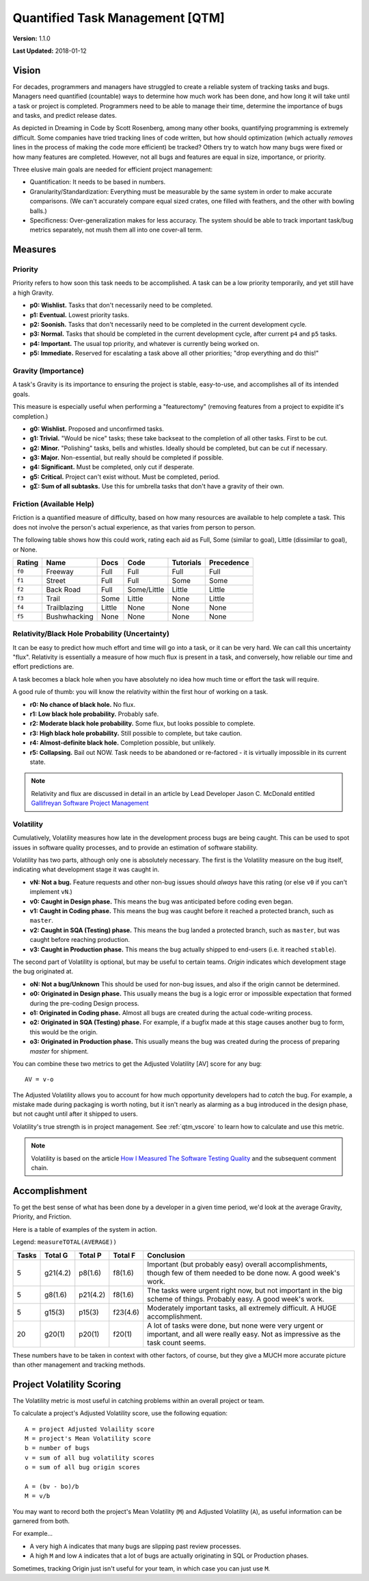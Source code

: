 Quantified Task Management [QTM]
#######################################

**Version:** 1.1.0

**Last Updated:** 2018-01-12

Vision
===================================
For decades, programmers and managers have struggled to create a reliable
system of tracking tasks and bugs. Managers need quantified (countable) ways
to determine how much work has been done, and how long it will take until a
task or project is completed. Programmers need to be able to manage their time,
determine the importance of bugs and tasks, and predict release dates.

As depicted in Dreaming in Code by Scott Rosenberg, among many other books,
quantifying programming is extremely difficult. Some companies have tried
tracking lines of code written, but how should optimization (which actually
*removes* lines in the process of making the code more efficient) be tracked?
Others try to watch how many bugs were fixed or how many features are
completed. However, not all bugs and features are equal in size, importance,
or priority.

Three elusive main goals are needed for efficient project management:

- Quantification: It needs to be based in numbers.
- Granularity/Standardization: Everything must be measurable by the same system
  in order to make accurate comparisons. (We can't accurately compare equal sized
  crates, one filled with feathers, and the other with bowling balls.)
- Specificness: Over-generalization makes for less accuracy. The system should
  be able to track important task/bug metrics separately, not mush them all into
  one cover-all term.

Measures
================================

.. _qtm_priority:

Priority
---------------------------------
Priority refers to how soon this task needs to be accomplished. A task can be
a low priority temporarily, and yet still have a high Gravity.

- **p0: Wishlist.** Tasks that don't necessarily need to be completed.
- **p1: Eventual.** Lowest priority tasks.
- **p2: Soonish.** Tasks that don't necessarily need to be completed in
  the current development cycle.
- **p3: Normal.**  Tasks that should be completed in the current development
  cycle, after current ``p4`` and ``p5`` tasks.
- **p4: Important.** The usual top priority, and whatever is currently
  being worked on.
- **p5: Immediate.** Reserved for escalating a task above all other
  priorities; "drop everything and do this!"

.. _qtm_gravity:

Gravity (Importance)
-----------------------------------
A task's Gravity is its importance to ensuring the project is stable,
easy-to-use, and accomplishes all of its intended goals.

This measure is especially useful when performing a "featurectomy" (removing
features from a project to expidite it's completion.)

- **g0: Wishlist.** Proposed and unconfirmed tasks.
- **g1: Trivial.** "Would be nice" tasks; these take backseat to the
  completion of all other tasks. First to be cut.
- **g2: Minor.** "Polishing" tasks, bells and whistles. Ideally should be
  completed, but can be cut if necessary.
- **g3: Major.** Non-essential, but really should be completed if possible.
- **g4: Significant.** Must be completed, only cut if desperate.
- **g5: Critical.** Project can't exist without. Must be completed, period.
- **gΣ: Sum of all subtasks.** Use this for umbrella tasks that don't
  have a gravity of their own.

.. _qtm_friction:

Friction (Available Help)
-----------------------------------
Friction is a quantified measure of difficulty, based on how many resources
are available to help complete a task. This does not involve the person's
actual experience, as that varies from person to person.

The following table shows how this could work, rating each aid as Full, Some
(similar to goal), Little (dissimilar to goal), or None.

+--------+--------------+----------+-------------+-----------+------------+
| Rating | Name         | Docs     | Code        | Tutorials | Precedence |
+========+==============+==========+=============+===========+============+
| ``f0`` | Freeway      | Full     | Full        | Full      | Full       |
+--------+--------------+----------+-------------+-----------+------------+
| ``f1`` | Street       | Full     | Full        | Some      | Some       |
+--------+--------------+----------+-------------+-----------+------------+
| ``f2`` | Back Road    | Full     | Some/Little | Little    | Little     |
+--------+--------------+----------+-------------+-----------+------------+
| ``f3`` | Trail        | Some     | Little      | None      | Little     |
+--------+--------------+----------+-------------+-----------+------------+
| ``f4`` | Trailblazing | Little   | None        | None      | None       |
+--------+--------------+----------+-------------+-----------+------------+
| ``f5`` | Bushwhacking | None     | None        | None      | None       |
+--------+--------------+----------+-------------+-----------+------------+

.. _qtm_relativity:

Relativity/Black Hole Probability (Uncertainty)
----------------------------------------------------------
It can be easy to predict how much effort and time will go into a task, or
it can be very hard. We can call this uncertainty "flux". Relativity is
essentially a measure of how much flux is present in a task, and conversely,
how reliable our time and effort predictions are.

A task becomes a black hole when you have absolutely no idea how much time or
effort the task will require.

A good rule of thumb: you will know the relativity within the first hour of
working on a task.

- **r0: No chance of black hole.** No flux.
- **r1: Low black hole probability.** Probably safe.
- **r2: Moderate black hole probability.** Some flux, but looks possible
  to complete.
- **r3: High black hole probability.** Still possible to complete,
  but take caution.
- **r4: Almost-definite black hole.** Completion possible, but unlikely.
- **r5: Collapsing.** Bail out NOW. Task needs to be abandoned or
  re-factored - it is virtually impossible in its current state.

..  NOTE:: Relativity and flux are discussed in detail in an article by
    Lead Developer Jason C. McDonald entitled
    `Gallifreyan Software Project Management <https://dev.to/codemouse92/gallifreyan-software-project-management-29a1>`_

.. _qtm_volatility:

Volatility
----------------------------------------------------------
Cumulatively, Volatility measures how late in the development process bugs are
being caught. This can be used to spot issues in software quality processes,
and to provide an estimation of software stability.

Volatility has two parts, although only one is absolutely necessary. The first
is the Volatility measure on the bug itself, indicating what development
stage it was caught in.

- **vN: Not a bug.** Feature requests and other non-bug issues should
  *always* have this rating (or else ``v0`` if you can't implement ``vN``.)
- **v0: Caught in Design phase.** This means the bug was anticipated before
  coding even began.
- **v1: Caught in Coding phase.** This means the bug was caught before it
  reached a protected branch, such as ``master``.
- **v2: Caught in SQA (Testing) phase.** This means the bug landed a
  protected branch, such as ``master``, but was caught before reaching
  production.
- **v3: Caught in Production phase.** This means the bug actually shipped
  to end-users (i.e. it reached ``stable``).

The second part of Volatility is optional, but may be useful to certain teams.
*Origin* indicates which development stage the bug originated at.

- **oN: Not a bug/Unknown** This should be used for non-bug issues, and
  also if the origin cannot be determined.
- **o0: Originated in Design phase.** This usually means the bug is a logic
  error or impossible expectation that formed during the pre-coding Design
  process.
- **o1: Originated in Coding phase.** Almost all bugs are created during the
  actual code-writing process.
- **o2: Originated in SQA (Testing) phase.** For example, if a bugfix made at
  this stage causes another bug to form, this would be the origin.
- **o3: Originated in Production phase.** This usually means the bug was
  created during the process of preparing `master` for shipment.

You can combine these two metrics to get the Adjusted Volatility [AV] score
for any bug::

    AV = v-o

The Adjusted Volatility allows you to account for how much opportunity
developers had to *catch* the bug. For example, a mistake made during
packaging is worth noting, but it isn't nearly as alarming as a bug introduced
in the design phase, but not caught until after it shipped to users.

Volatility's true strength is in project management. See :ref:`qtm_vscore`
to learn how to calculate and use this metric.

..  NOTE:: Volatility is based on the article
    `How I Measured The Software Testing Quality <https://dev.to/kashifkazi/how-i-measured-the-software-testing-quality-b60>`_
    and the subsequent comment chain.

.. _qtm_accomplishment:

Accomplishment
===============================

To get the best sense of what has been done by a developer in a given time
period, we'd look at the average Gravity, Priority, and Friction.

Here is a table of examples of the system in action.

Legend: ``measureTOTAL(AVERAGE))``

+-------+----------+----------+----------+---------------------------------------------+
| Tasks | Total G  | Total P  | Total F  | Conclusion                                  |
+=======+==========+==========+==========+=============================================+
| 5     | g21(4.2) | p8(1.6)  | f8(1.6)  | Important (but probably easy) overall       |
|       |          |          |          | accomplishments, though few of them         |
|       |          |          |          | needed to be done now. A good week's work.  |
+-------+----------+----------+----------+---------------------------------------------+
| 5     | g8(1.6)  | p21(4.2) | f8(1.6)  | The tasks were urgent right now, but        |
|       |          |          |          | not important in the big scheme of          |
|       |          |          |          | things. Probably easy. A good week's work.  |
+-------+----------+----------+----------+---------------------------------------------+
| 5     | g15(3)   | p15(3)   | f23(4.6) | Moderately important tasks, all             |
|       |          |          |          | extremely difficult. A HUGE                 |
|       |          |          |          | accomplishment.                             |
+-------+----------+----------+----------+---------------------------------------------+
| 20    | g20(1)   | p20(1)   | f20(1)   | A lot of tasks were done, but none          |
|       |          |          |          | were very urgent or important, and          |
|       |          |          |          | all were really easy. Not as                |
|       |          |          |          | impressive as the task count seems.         |
+-------+----------+----------+----------+---------------------------------------------+

These numbers have to be taken in context with other factors, of course, but
they give a MUCH more accurate picture than other management and tracking
methods.

.. _qtm_vscore:

Project Volatility Scoring
===============================

The Volatility metric is most useful in catching problems within an overall
project or team.

To calculate a project's Adjusted Volatility score, use the following equation::

    A = project Adjusted Volaility score
    M = project's Mean Volatility score
    b = number of bugs
    v = sum of all bug volatility scores
    o = sum of all bug origin scores

    A = (bv - bo)/b
    M = v/b

You may want to record both the project's Mean Volatility (``M``) and Adjusted
Volatility (``A``), as useful information can be garnered from both.

For example...

* A very high ``A`` indicates that many bugs are slipping past review
  processes.

* A high ``M`` and low ``A`` indicates that a lot of bugs are actually
  originating in SQL or Production phases.

Sometimes, tracking Origin just isn't useful for your team, in which case
you can just use ``M``.
